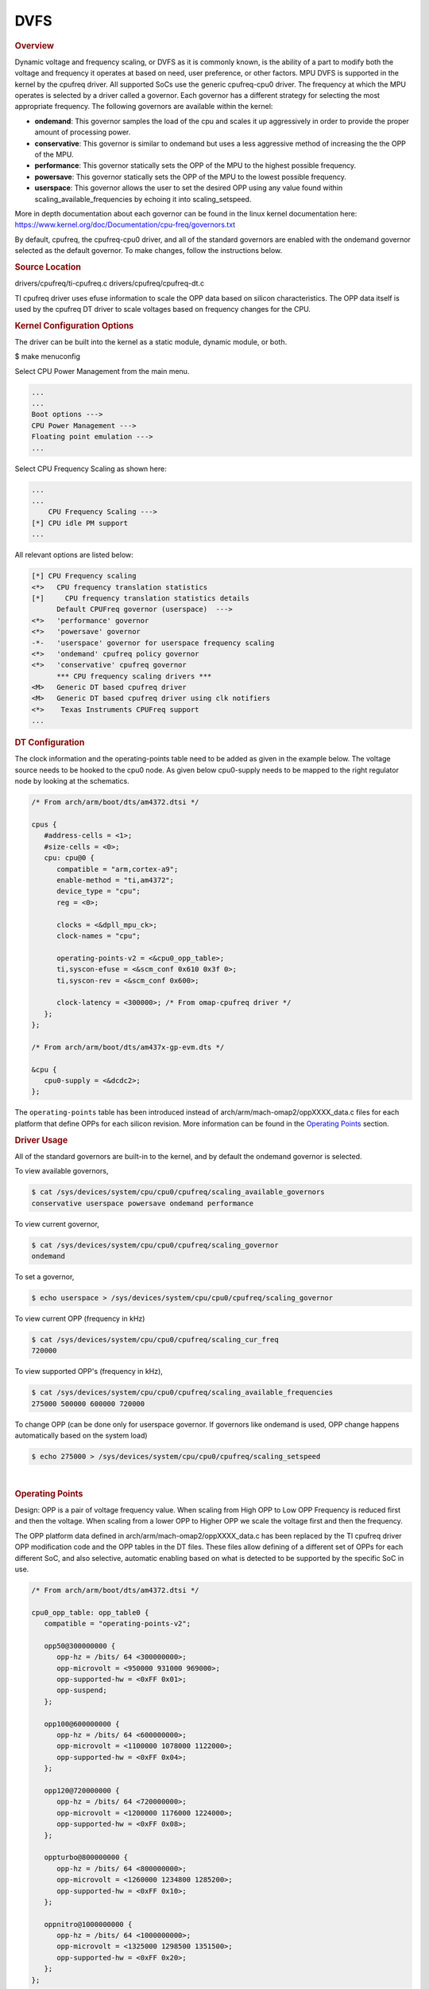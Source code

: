 ####
DVFS
####

.. rubric:: Overview

Dynamic voltage and frequency scaling, or DVFS as it is commonly known,
is the ability of a part to modify both the voltage and frequency it
operates at based on need, user preference, or other factors. MPU DVFS
is supported in the kernel by the cpufreq driver. All supported SoCs use
the generic cpufreq-cpu0 driver. The frequency at which the MPU operates
is selected by a driver called a governor. Each governor has a different
strategy for selecting the most appropriate frequency. The following
governors are available within the kernel:

-  **ondemand**: This governor samples the load of the cpu and scales it
   up aggressively in order to provide the proper amount of processing
   power.
-  **conservative**: This governor is similar to ondemand but uses a
   less aggressive method of increasing the the OPP of the MPU.
-  **performance**: This governor statically sets the OPP of the MPU to
   the highest possible frequency.
-  **powersave**: This governor statically sets the OPP of the MPU to
   the lowest possible frequency.
-  **userspace**: This governor allows the user to set the desired OPP
   using any value found within scaling\_available\_frequencies by
   echoing it into scaling\_setspeed.

More in depth documentation about each governor can be found in the
linux kernel documentation here:
https://www.kernel.org/doc/Documentation/cpu-freq/governors.txt

By default, cpufreq, the cpufreq-cpu0 driver, and all of the standard
governors are enabled with the ondemand governor selected as the default
governor. To make changes, follow the instructions below.

.. rubric:: Source Location

drivers/cpufreq/ti-cpufreq.c drivers/cpufreq/cpufreq-dt.c

TI cpufreq driver uses efuse information to scale the OPP data based on
silicon characteristics. The OPP data itself is used by the cpufreq DT
driver to scale voltages based on frequency changes for the CPU.

.. rubric:: Kernel Configuration Options

The driver can be built into the kernel as a static module, dynamic
module, or both.

$ make menuconfig

Select CPU Power Management from the main menu.

.. code-block:: menuconfig

   ...
   ...
   Boot options --->
   CPU Power Management --->
   Floating point emulation --->
   ...

Select CPU Frequency Scaling as shown here:

.. code-block:: menuconfig

   ...
   ...
       CPU Frequency Scaling --->
   [*] CPU idle PM support
   ...

All relevant options are listed below:

.. code-block:: menuconfig

   [*] CPU Frequency scaling
   <*>   CPU frequency translation statistics
   [*]     CPU frequency translation statistics details
         Default CPUFreq governor (userspace)  --->
   <*>   'performance' governor
   <*>   'powersave' governor
   -*-   'userspace' governor for userspace frequency scaling
   <*>   'ondemand' cpufreq policy governor
   <*>   'conservative' cpufreq governor
         *** CPU frequency scaling drivers ***
   <M>   Generic DT based cpufreq driver
   <M>   Generic DT based cpufreq driver using clk notifiers
   <*>    Texas Instruments CPUFreq support
   ...

.. rubric:: DT Configuration

The clock information and the operating-points table need to be added as
given in the example below. The voltage source needs to be hooked to the
cpu0 node. As given below cpu0-supply needs to be mapped to the right
regulator node by looking at the schematics.

.. code-block:: dts

   /* From arch/arm/boot/dts/am4372.dtsi */

   cpus {
      #address-cells = <1>;
      #size-cells = <0>;
      cpu: cpu@0 {
         compatible = "arm,cortex-a9";
         enable-method = "ti,am4372";
         device_type = "cpu";
         reg = <0>;

         clocks = <&dpll_mpu_ck>;
         clock-names = "cpu";

         operating-points-v2 = <&cpu0_opp_table>;
         ti,syscon-efuse = <&scm_conf 0x610 0x3f 0>;
         ti,syscon-rev = <&scm_conf 0x600>;

         clock-latency = <300000>; /* From omap-cpufreq driver */
      };
   };

   /* From arch/arm/boot/dts/am437x-gp-evm.dts */

   &cpu {
      cpu0-supply = <&dcdc2>;
   };

The ``operating-points`` table has been introduced instead of
arch/arm/mach-omap2/oppXXXX\_data.c files for each platform that define
OPPs for each silicon revision. More information can be found in the
`Operating Points <#operating-points>`__ section.

.. rubric:: Driver Usage

All of the standard governors are built-in to the kernel, and by default
the ondemand governor is selected.

To view available governors,

.. code-block:: console

   $ cat /sys/devices/system/cpu/cpu0/cpufreq/scaling_available_governors
   conservative userspace powersave ondemand performance

To view current governor,

.. code-block:: console

   $ cat /sys/devices/system/cpu/cpu0/cpufreq/scaling_governor
   ondemand

To set a governor,

.. code-block:: console

   $ echo userspace > /sys/devices/system/cpu/cpu0/cpufreq/scaling_governor

To view current OPP (frequency in kHz)

.. code-block:: console

   $ cat /sys/devices/system/cpu/cpu0/cpufreq/scaling_cur_freq
   720000

To view supported OPP's (frequency in kHz),

.. code-block:: console

   $ cat /sys/devices/system/cpu/cpu0/cpufreq/scaling_available_frequencies
   275000 500000 600000 720000

To change OPP (can be done only for userspace governor. If governors
like ondemand is used, OPP change happens automatically based on the
system load)

.. code-block:: console

   $ echo 275000 > /sys/devices/system/cpu/cpu0/cpufreq/scaling_setspeed

|

.. rubric:: Operating Points
   :name: operating-points

Design: OPP is a pair of voltage frequency value. When scaling from High
OPP to Low OPP Frequency is reduced first and then the voltage. When
scaling from a lower OPP to Higher OPP we scale the voltage first and
then the frequency.

The OPP platform data defined in arch/arm/mach-omap2/oppXXXX\_data.c has
been replaced by the TI cpufreq driver OPP modification code and the OPP
tables in the DT files. These files allow defining of a different set of
OPPs for each different SoC, and also selective, automatic enabling
based on what is detected to be supported by the specific SoC in use.

.. code-block:: dts

   /* From arch/arm/boot/dts/am4372.dtsi */

   cpu0_opp_table: opp_table0 {
      compatible = "operating-points-v2";

      opp50@300000000 {
         opp-hz = /bits/ 64 <300000000>;
         opp-microvolt = <950000 931000 969000>;
         opp-supported-hw = <0xFF 0x01>;
         opp-suspend;
      };

      opp100@600000000 {
         opp-hz = /bits/ 64 <600000000>;
         opp-microvolt = <1100000 1078000 1122000>;
         opp-supported-hw = <0xFF 0x04>;
      };

      opp120@720000000 {
         opp-hz = /bits/ 64 <720000000>;
         opp-microvolt = <1200000 1176000 1224000>;
         opp-supported-hw = <0xFF 0x08>;
      };

      oppturbo@800000000 {
         opp-hz = /bits/ 64 <800000000>;
         opp-microvolt = <1260000 1234800 1285200>;
         opp-supported-hw = <0xFF 0x10>;
      };

      oppnitro@1000000000 {
         opp-hz = /bits/ 64 <1000000000>;
         opp-microvolt = <1325000 1298500 1351500>;
         opp-supported-hw = <0xFF 0x20>;
      };
   };

To implement Dynamic Frequency Scaling (DFS), the voltages in the table
can be changed to the same fixed value to avoid any voltage scaling from
taking place if the system has been designed to use a single voltage.

.. ifconfig:: CONFIG_part_family in ('General_family')

   .. rubric:: On-Demand OPP

   On-Demand is a load based DVFS governor, enabled by deafult. The
   governor will scale voltage and frequency based on load between
   available OPPs.

   -  VDD\_MPU supports only 2 OPPs for now (OPP\_NOM, OPP\_OD). OPP\_HIGH
      is not yet enabled. Future versions of Kernel may support OPP\_HIGH.
   -  VDD\_CORE has only one OPP which removes the possibility of DVFS on
      VDD\_CORE.
   -  GPU DVFS is TBD.

   Supported OPPs:

   .. code-block:: text

      /* kHz    uV */
      1000000 1090000   /* OPP_NOM */
      1176000 1210000   /* OPP_OD */

